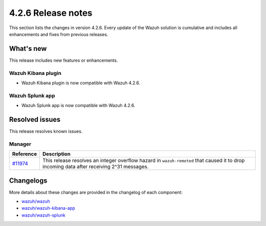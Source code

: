 .. meta::
      :description: Wazuh 4.2.6 has been released. Check out our release notes to discover the changes and additions of this release.

.. _release_4_2_6:

4.2.6 Release notes
===================

This section lists the changes in version 4.2.6. Every update of the Wazuh solution is cumulative and includes all enhancements and fixes from previous releases.

What's new
----------

This release includes new features or enhancements.

Wazuh Kibana plugin
^^^^^^^^^^^^^^^^^^^

- Wazuh Kibana plugin is now compatible with Wazuh 4.2.6.

Wazuh Splunk app
^^^^^^^^^^^^^^^^

- Wazuh Splunk app is now compatible with Wazuh 4.2.6.



Resolved issues
---------------

This release resolves known issues. 

Manager
^^^^^^^

==============================================================    =============
Reference                                                         Description
==============================================================    =============
`#11974 <https://github.com/wazuh/wazuh/pull/11974>`_             This release resolves an integer overflow hazard in ``wazuh-remoted`` that caused it to drop incoming data after receiving 2^31 messages.
==============================================================    =============


Changelogs
----------

More details about these changes are provided in the changelog of each component:

- `wazuh/wazuh <https://github.com/wazuh/wazuh/blob/v4.2.6/CHANGELOG.md>`_
- `wazuh/wazuh-kibana-app <https://github.com/wazuh/wazuh-kibana-app/blob/v4.2.6-7.10.2/CHANGELOG.md>`_
- `wazuh/wazuh-splunk <https://github.com/wazuh/wazuh-splunk/blob/v4.2.6-8.2.2/CHANGELOG.md>`_
